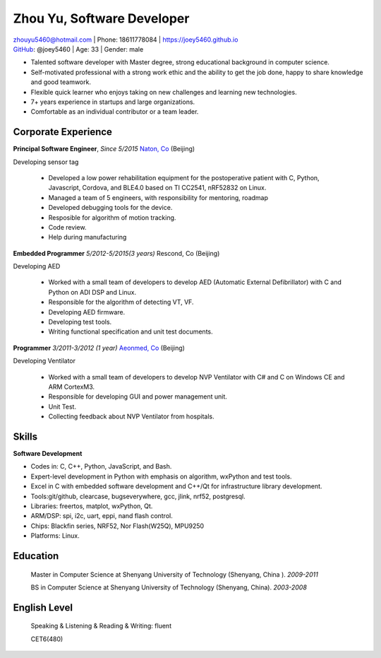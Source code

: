 Zhou Yu, Software Developer
============================================

| zhouyu5460@hotmail.com | Phone: 18611778084 | https://joey5460.github.io 
| GitHub_: @joey5460 | Age: 33 | Gender: male 

- Talented software developer with Master degree, strong educational background in computer science. 
- Self-motivated professional with a strong work ethic and the ability to get the job done, happy to share knowledge and good teamwork. 
- Flexible quick learner who enjoys taking on new challenges and learning new technologies. 
- 7+ years experience in startups and large organizations. 
- Comfortable as an individual contributor or a team leader.

Corporate Experience
--------------------
**Principal Software Engineer**, *Since 5/2015* `Naton, Co`_ (Beijing)

Developing sensor tag

    - Developed a low power rehabilitation equipment for the postoperative patient with C, Python, Javascript, Cordova, and BLE4.0 based on TI CC2541, nRF52832 on Linux. 
    - Managed a team of 5 engineers, with responsibility for mentoring, roadmap
    - Developed debugging tools for the device.
    - Resposible for algorithm of motion tracking.   
    - Code review.
    - Help during manufacturing  

**Embedded Programmer** *5/2012-5/2015(3 years)* Rescond, Co (Beijing)

Developing AED

    - Worked with a small team of developers to develop AED (Automatic External Defibrillator) with C and Python on ADI DSP and Linux.
    - Responsible for the algorithm of detecting VT, VF.
    - Developing AED firmware.
    - Developing test tools.  
    - Writing functional specification and unit test documents.
     

**Programmer** *3/2011-3/2012 (1 year)* `Aeonmed, Co`_ (Beijing)

Developing Ventilator 

    - Worked with a small team of developers to develop NVP Ventilator with C# and C on Windows CE and ARM CortexM3. 
    - Responsible for developing GUI and power management unit.
    - Unit Test.  
    - Collecting feedback about NVP Ventilator from hospitals.     

Skills
------
**Software Development**

- Codes in: C, C++, Python, JavaScript, and Bash.
- Expert-level development in Python with emphasis on algorithm, wxPython and test tools.
- Excel in C with embedded software development and C++/Qt for infrastructure library development.
- Tools:git/github, clearcase, bugseverywhere, gcc, jlink, nrf52, postgresql.
- Libraries: freertos, matplot, wxPython, Qt.  
- ARM/DSP: spi, i2c, uart, eppi, nand flash control.  
- Chips: Blackfin series, NRF52, Nor Flash(W25Q), MPU9250
- Platforms: Linux.
 
Education
---------

	Master in Computer Science at Shenyang University of Technology (Shenyang, China ). *2009-2011*

	BS in Computer Science at Shenyang University of Technology (Shenyang, China). *2003-2008*

English Level
-------------
    Speaking & Listening & Reading & Writing: fluent

    CET6(480)


.. _GitHub: https://github.com/joey5460
.. _Naton, Co: http://english.naton.cn 
.. _Aeonmed, Co: http://www.aeonmed.com 
